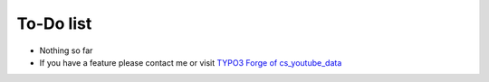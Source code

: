 ﻿.. include:: ../Includes.txt

.. _todo:

To-Do list
==========

- Nothing so far

- If you have a feature please contact me or visit `TYPO3 Forge of
  cs\_youtube\_data <http://forge.typo3.org/projects/show/extension-
  cs_youtube_data>`_


